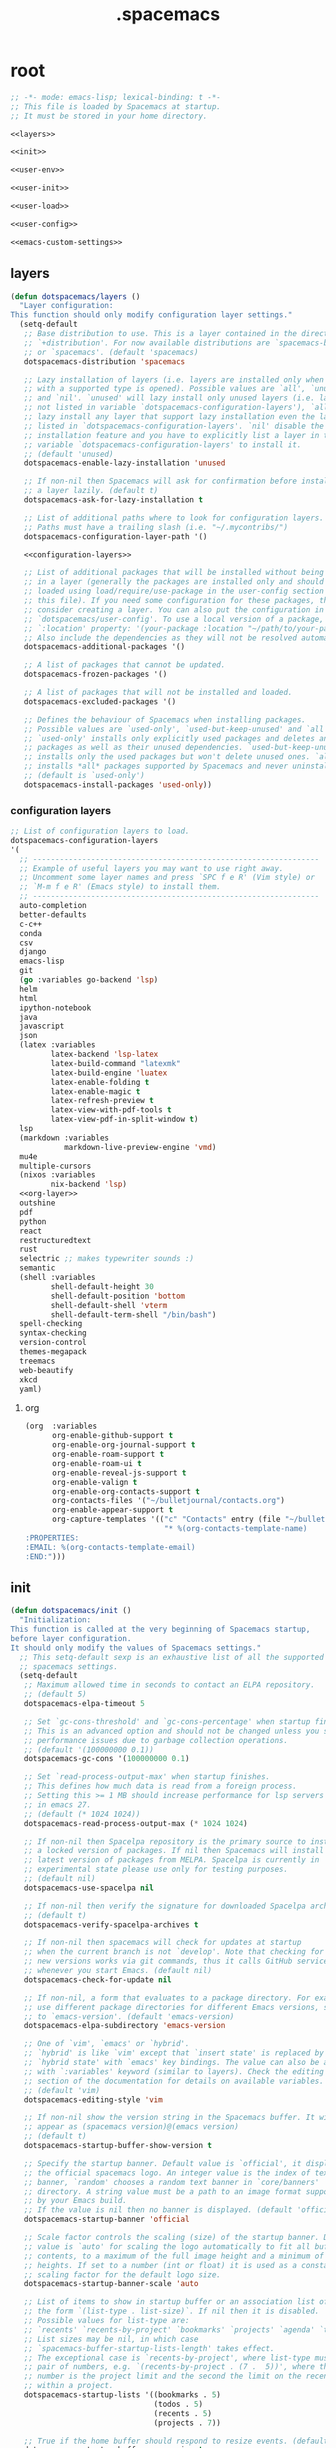 #+TITLE: .spacemacs

* root
:PROPERTIES:
:header-args: :noweb yes
:END:

#+begin_src emacs-lisp :tangle .spacemacs
  ;; -*- mode: emacs-lisp; lexical-binding: t -*-
  ;; This file is loaded by Spacemacs at startup.
  ;; It must be stored in your home directory.

  <<layers>>

  <<init>>

  <<user-env>>

  <<user-init>>

  <<user-load>>

  <<user-config>>

  <<emacs-custom-settings>>
#+end_src

** layers

#+NAME: layers
#+begin_src emacs-lisp
  (defun dotspacemacs/layers ()
    "Layer configuration:
  This function should only modify configuration layer settings."
    (setq-default
     ;; Base distribution to use. This is a layer contained in the directory
     ;; `+distribution'. For now available distributions are `spacemacs-base'
     ;; or `spacemacs'. (default 'spacemacs)
     dotspacemacs-distribution 'spacemacs

     ;; Lazy installation of layers (i.e. layers are installed only when a file
     ;; with a supported type is opened). Possible values are `all', `unused'
     ;; and `nil'. `unused' will lazy install only unused layers (i.e. layers
     ;; not listed in variable `dotspacemacs-configuration-layers'), `all' will
     ;; lazy install any layer that support lazy installation even the layers
     ;; listed in `dotspacemacs-configuration-layers'. `nil' disable the lazy
     ;; installation feature and you have to explicitly list a layer in the
     ;; variable `dotspacemacs-configuration-layers' to install it.
     ;; (default 'unused)
     dotspacemacs-enable-lazy-installation 'unused

     ;; If non-nil then Spacemacs will ask for confirmation before installing
     ;; a layer lazily. (default t)
     dotspacemacs-ask-for-lazy-installation t

     ;; List of additional paths where to look for configuration layers.
     ;; Paths must have a trailing slash (i.e. "~/.mycontribs/")
     dotspacemacs-configuration-layer-path '()

     <<configuration-layers>>

     ;; List of additional packages that will be installed without being wrapped
     ;; in a layer (generally the packages are installed only and should still be
     ;; loaded using load/require/use-package in the user-config section below in
     ;; this file). If you need some configuration for these packages, then
     ;; consider creating a layer. You can also put the configuration in
     ;; `dotspacemacs/user-config'. To use a local version of a package, use the
     ;; `:location' property: '(your-package :location "~/path/to/your-package/")
     ;; Also include the dependencies as they will not be resolved automatically.
     dotspacemacs-additional-packages '()

     ;; A list of packages that cannot be updated.
     dotspacemacs-frozen-packages '()

     ;; A list of packages that will not be installed and loaded.
     dotspacemacs-excluded-packages '()

     ;; Defines the behaviour of Spacemacs when installing packages.
     ;; Possible values are `used-only', `used-but-keep-unused' and `all'.
     ;; `used-only' installs only explicitly used packages and deletes any unused
     ;; packages as well as their unused dependencies. `used-but-keep-unused'
     ;; installs only the used packages but won't delete unused ones. `all'
     ;; installs *all* packages supported by Spacemacs and never uninstalls them.
     ;; (default is `used-only')
     dotspacemacs-install-packages 'used-only))
#+end_src

*** configuration layers

#+NAME: configuration-layers
#+begin_src emacs-lisp
  ;; List of configuration layers to load.
  dotspacemacs-configuration-layers
  '(
    ;; ----------------------------------------------------------------
    ;; Example of useful layers you may want to use right away.
    ;; Uncomment some layer names and press `SPC f e R' (Vim style) or
    ;; `M-m f e R' (Emacs style) to install them.
    ;; ----------------------------------------------------------------
    auto-completion
    better-defaults
    c-c++
    conda
    csv
    django
    emacs-lisp
    git
    (go :variables go-backend 'lsp)
    helm
    html
    ipython-notebook
    java
    javascript
    json
    (latex :variables
           latex-backend 'lsp-latex
           latex-build-command "latexmk"
           latex-build-engine 'luatex
           latex-enable-folding t
           latex-enable-magic t
           latex-refresh-preview t
           latex-view-with-pdf-tools t
           latex-view-pdf-in-split-window t)
    lsp
    (markdown :variables
              markdown-live-preview-engine 'vmd)
    mu4e
    multiple-cursors
    (nixos :variables
           nix-backend 'lsp)
    <<org-layer>>
    outshine
    pdf
    python
    react
    restructuredtext
    rust
    selectric ;; makes typewriter sounds :)
    semantic
    (shell :variables
           shell-default-height 30
           shell-default-position 'bottom
           shell-default-shell 'vterm
           shell-default-term-shell "/bin/bash")
    spell-checking
    syntax-checking
    version-control
    themes-megapack
    treemacs
    web-beautify
    xkcd
    yaml)
#+end_src

**** org

#+NAME: org-layer
#+begin_src emacs-lisp
  (org  :variables
        org-enable-github-support t
        org-enable-org-journal-support t
        org-enable-roam-support t
        org-enable-roam-ui t
        org-enable-reveal-js-support t
        org-enable-valign t
        org-enable-org-contacts-support t
        org-contacts-files '("~/bulletjournal/contacts.org")
        org-enable-appear-support t
        org-capture-templates '(("c" "Contacts" entry (file "~/bulletjournal/contacts.org")
                                 "* %(org-contacts-template-name)
  :PROPERTIES:
  :EMAIL: %(org-contacts-template-email)
  :END:")))
#+end_src

** init

#+NAME: init
#+begin_src emacs-lisp
  (defun dotspacemacs/init ()
    "Initialization:
  This function is called at the very beginning of Spacemacs startup,
  before layer configuration.
  It should only modify the values of Spacemacs settings."
    ;; This setq-default sexp is an exhaustive list of all the supported
    ;; spacemacs settings.
    (setq-default
     ;; Maximum allowed time in seconds to contact an ELPA repository.
     ;; (default 5)
     dotspacemacs-elpa-timeout 5

     ;; Set `gc-cons-threshold' and `gc-cons-percentage' when startup finishes.
     ;; This is an advanced option and should not be changed unless you suspect
     ;; performance issues due to garbage collection operations.
     ;; (default '(100000000 0.1))
     dotspacemacs-gc-cons '(100000000 0.1)

     ;; Set `read-process-output-max' when startup finishes.
     ;; This defines how much data is read from a foreign process.
     ;; Setting this >= 1 MB should increase performance for lsp servers
     ;; in emacs 27.
     ;; (default (* 1024 1024))
     dotspacemacs-read-process-output-max (* 1024 1024)

     ;; If non-nil then Spacelpa repository is the primary source to install
     ;; a locked version of packages. If nil then Spacemacs will install the
     ;; latest version of packages from MELPA. Spacelpa is currently in
     ;; experimental state please use only for testing purposes.
     ;; (default nil)
     dotspacemacs-use-spacelpa nil

     ;; If non-nil then verify the signature for downloaded Spacelpa archives.
     ;; (default t)
     dotspacemacs-verify-spacelpa-archives t

     ;; If non-nil then spacemacs will check for updates at startup
     ;; when the current branch is not `develop'. Note that checking for
     ;; new versions works via git commands, thus it calls GitHub services
     ;; whenever you start Emacs. (default nil)
     dotspacemacs-check-for-update nil

     ;; If non-nil, a form that evaluates to a package directory. For example, to
     ;; use different package directories for different Emacs versions, set this
     ;; to `emacs-version'. (default 'emacs-version)
     dotspacemacs-elpa-subdirectory 'emacs-version

     ;; One of `vim', `emacs' or `hybrid'.
     ;; `hybrid' is like `vim' except that `insert state' is replaced by the
     ;; `hybrid state' with `emacs' key bindings. The value can also be a list
     ;; with `:variables' keyword (similar to layers). Check the editing styles
     ;; section of the documentation for details on available variables.
     ;; (default 'vim)
     dotspacemacs-editing-style 'vim

     ;; If non-nil show the version string in the Spacemacs buffer. It will
     ;; appear as (spacemacs version)@(emacs version)
     ;; (default t)
     dotspacemacs-startup-buffer-show-version t

     ;; Specify the startup banner. Default value is `official', it displays
     ;; the official spacemacs logo. An integer value is the index of text
     ;; banner, `random' chooses a random text banner in `core/banners'
     ;; directory. A string value must be a path to an image format supported
     ;; by your Emacs build.
     ;; If the value is nil then no banner is displayed. (default 'official)
     dotspacemacs-startup-banner 'official

     ;; Scale factor controls the scaling (size) of the startup banner. Default
     ;; value is `auto' for scaling the logo automatically to fit all buffer
     ;; contents, to a maximum of the full image height and a minimum of 3 line
     ;; heights. If set to a number (int or float) it is used as a constant
     ;; scaling factor for the default logo size.
     dotspacemacs-startup-banner-scale 'auto

     ;; List of items to show in startup buffer or an association list of
     ;; the form `(list-type . list-size)`. If nil then it is disabled.
     ;; Possible values for list-type are:
     ;; `recents' `recents-by-project' `bookmarks' `projects' `agenda' `todos'.
     ;; List sizes may be nil, in which case
     ;; `spacemacs-buffer-startup-lists-length' takes effect.
     ;; The exceptional case is `recents-by-project', where list-type must be a
     ;; pair of numbers, e.g. `(recents-by-project . (7 .  5))', where the first
     ;; number is the project limit and the second the limit on the recent files
     ;; within a project.
     dotspacemacs-startup-lists '((bookmarks . 5)
                                  (todos . 5)
                                  (recents . 5)
                                  (projects . 7))

     ;; True if the home buffer should respond to resize events. (default t)
     dotspacemacs-startup-buffer-responsive t

     ;; Show numbers before the startup list lines. (default t)
     dotspacemacs-show-startup-list-numbers t

     ;; The minimum delay in seconds between number key presses. (default 0.4)
     dotspacemacs-startup-buffer-multi-digit-delay 0.4

     ;; If non-nil, show file icons for entries and headings on Spacemacs home buffer.
     ;; This has no effect in terminal or if "nerd-icons" package or the font
     ;; is not installed. (default nil)
     dotspacemacs-startup-buffer-show-icons nil

     ;; Default major mode for a new empty buffer. Possible values are mode
     ;; names such as `text-mode'; and `nil' to use Fundamental mode.
     ;; (default `text-mode')
     dotspacemacs-new-empty-buffer-major-mode 'text-mode

     ;; Default major mode of the scratch buffer (default `text-mode')
     dotspacemacs-scratch-mode 'text-mode

     ;; If non-nil, *scratch* buffer will be persistent. Things you write down in
     ;; *scratch* buffer will be saved and restored automatically.
     dotspacemacs-scratch-buffer-persistent nil

     ;; If non-nil, `kill-buffer' on *scratch* buffer
     ;; will bury it instead of killing.
     dotspacemacs-scratch-buffer-unkillable nil

     ;; Initial message in the scratch buffer, such as "Welcome to Spacemacs!"
     ;; (default nil)
     dotspacemacs-initial-scratch-message nil

     ;; List of themes, the first of the list is loaded when spacemacs starts.
     ;; Press `SPC T n' to cycle to the next theme in the list (works great
     ;; with 2 themes variants, one dark and one light). A theme from external
     ;; package can be defined with `:package', or a theme can be defined with
     ;; `:location' to download the theme package, refer the themes section in
     ;; DOCUMENTATION.org for the full theme specifications.
     dotspacemacs-themes '(spacemacs-dark
                           spacemacs-light)

     ;; Set the theme for the Spaceline. Supported themes are `spacemacs',
     ;; `all-the-icons', `custom', `doom', `vim-powerline' and `vanilla'. The
     ;; first three are spaceline themes. `doom' is the doom-emacs mode-line.
     ;; `vanilla' is default Emacs mode-line. `custom' is a user defined themes,
     ;; refer to the DOCUMENTATION.org for more info on how to create your own
     ;; spaceline theme. Value can be a symbol or list with additional properties.
     ;; (default '(spacemacs :separator wave :separator-scale 1.5))
     dotspacemacs-mode-line-theme '(spacemacs :separator wave :separator-scale 1.5)

     ;; If non-nil the cursor color matches the state color in GUI Emacs.
     ;; (default t)
     dotspacemacs-colorize-cursor-according-to-state t

     ;; Default font or prioritized list of fonts. This setting has no effect when
     ;; running Emacs in terminal. The font set here will be used for default and
     ;; fixed-pitch faces. The `:size' can be specified as
     ;; a non-negative integer (pixel size), or a floating-point (point size).
     ;; Point size is recommended, because it's device independent. (default 10.0)
     dotspacemacs-default-font '("UbuntuMono Nerd Font"
                                 :size 12.0
                                 :weight normal
                                 :width normal)

     ;; The leader key (default "SPC")
     dotspacemacs-leader-key "SPC"

     ;; The key used for Emacs commands `M-x' (after pressing on the leader key).
     ;; (default "SPC")
     dotspacemacs-emacs-command-key "SPC"

     ;; The key used for Vim Ex commands (default ":")
     dotspacemacs-ex-command-key ":"

     ;; The leader key accessible in `emacs state' and `insert state'
     ;; (default "M-m")
     dotspacemacs-emacs-leader-key "M-m"

     ;; Major mode leader key is a shortcut key which is the equivalent of
     ;; pressing `<leader> m`. Set it to `nil` to disable it. (default ",")
     dotspacemacs-major-mode-leader-key ","

     ;; Major mode leader key accessible in `emacs state' and `insert state'.
     ;; (default "C-M-m" for terminal mode, "M-<return>" for GUI mode).
     ;; Thus M-RET should work as leader key in both GUI and terminal modes.
     ;; C-M-m also should work in terminal mode, but not in GUI mode.
     dotspacemacs-major-mode-emacs-leader-key (if window-system "M-<return>" "C-M-m")

     ;; These variables control whether separate commands are bound in the GUI to
     ;; the key pairs `C-i', `TAB' and `C-m', `RET'.
     ;; Setting it to a non-nil value, allows for separate commands under `C-i'
     ;; and TAB or `C-m' and `RET'.
     ;; In the terminal, these pairs are generally indistinguishable, so this only
     ;; works in the GUI. (default nil)
     dotspacemacs-distinguish-gui-tab nil

     ;; Name of the default layout (default "Default")
     dotspacemacs-default-layout-name "Default"

     ;; If non-nil the default layout name is displayed in the mode-line.
     ;; (default nil)
     dotspacemacs-display-default-layout nil

     ;; If non-nil then the last auto saved layouts are resumed automatically upon
     ;; start. (default nil)
     dotspacemacs-auto-resume-layouts nil

     ;; If non-nil, auto-generate layout name when creating new layouts. Only has
     ;; effect when using the "jump to layout by number" commands. (default nil)
     dotspacemacs-auto-generate-layout-names nil

     ;; Size (in MB) above which spacemacs will prompt to open the large file
     ;; literally to avoid performance issues. Opening a file literally means that
     ;; no major mode or minor modes are active. (default is 1)
     dotspacemacs-large-file-size 1

     ;; Location where to auto-save files. Possible values are `original' to
     ;; auto-save the file in-place, `cache' to auto-save the file to another
     ;; file stored in the cache directory and `nil' to disable auto-saving.
     ;; (default 'cache)
     dotspacemacs-auto-save-file-location 'cache

     ;; Maximum number of rollback slots to keep in the cache. (default 5)
     dotspacemacs-max-rollback-slots 5

     ;; If non-nil, the paste transient-state is enabled. While enabled, after you
     ;; paste something, pressing `C-j' and `C-k' several times cycles through the
     ;; elements in the `kill-ring'. (default nil)
     dotspacemacs-enable-paste-transient-state nil

     ;; Which-key delay in seconds. The which-key buffer is the popup listing
     ;; the commands bound to the current keystroke sequence. (default 0.4)
     dotspacemacs-which-key-delay 0.4

     ;; Which-key frame position. Possible values are `right', `bottom' and
     ;; `right-then-bottom'. right-then-bottom tries to display the frame to the
     ;; right; if there is insufficient space it displays it at the bottom.
     ;; It is also possible to use a posframe with the following cons cell
     ;; `(posframe . position)' where position can be one of `center',
     ;; `top-center', `bottom-center', `top-left-corner', `top-right-corner',
     ;; `top-right-corner', `bottom-left-corner' or `bottom-right-corner'
     ;; (default 'bottom)
     dotspacemacs-which-key-position 'bottom

     ;; Control where `switch-to-buffer' displays the buffer. If nil,
     ;; `switch-to-buffer' displays the buffer in the current window even if
     ;; another same-purpose window is available. If non-nil, `switch-to-buffer'
     ;; displays the buffer in a same-purpose window even if the buffer can be
     ;; displayed in the current window. (default nil)
     dotspacemacs-switch-to-buffer-prefers-purpose nil

     ;; Whether side windows (such as those created by treemacs or neotree)
     ;; are kept or minimized by `spacemacs/toggle-maximize-window' (SPC w m).
     ;; (default t)
     dotspacemacs-maximize-window-keep-side-windows t

     ;; If nil, no load-hints enabled. If t, enable the `load-hints' which will
     ;; put the most likely path on the top of `load-path' to reduce walking
     ;; through the whole `load-path'. It's an experimental feature to speedup
     ;; Spacemacs on Windows. Refer the FAQ.org "load-hints" session for details.
     dotspacemacs-enable-load-hints nil

     ;; If t, enable the `package-quickstart' feature to avoid full package
     ;; loading, otherwise no `package-quickstart' attemption (default nil).
     ;; Refer the FAQ.org "package-quickstart" section for details.
     dotspacemacs-enable-package-quickstart nil

     ;; If non-nil a progress bar is displayed when spacemacs is loading. This
     ;; may increase the boot time on some systems and emacs builds, set it to
     ;; nil to boost the loading time. (default t)
     dotspacemacs-loading-progress-bar t

     ;; If non-nil the frame is fullscreen when Emacs starts up. (default nil)
     ;; (Emacs 24.4+ only)
     dotspacemacs-fullscreen-at-startup t

     ;; If non-nil `spacemacs/toggle-fullscreen' will not use native fullscreen.
     ;; Use to disable fullscreen animations in OSX. (default nil)
     dotspacemacs-fullscreen-use-non-native nil

     ;; If non-nil the frame is maximized when Emacs starts up.
     ;; Takes effect only if `dotspacemacs-fullscreen-at-startup' is nil.
     ;; (default t) (Emacs 24.4+ only)
     dotspacemacs-maximized-at-startup t

     ;; If non-nil the frame is undecorated when Emacs starts up. Combine this
     ;; variable with `dotspacemacs-maximized-at-startup' to obtain fullscreen
     ;; without external boxes. Also disables the internal border. (default nil)
     dotspacemacs-undecorated-at-startup nil

     ;; A value from the range (0..100), in increasing opacity, which describes
     ;; the transparency level of a frame when it's active or selected.
     ;; Transparency can be toggled through `toggle-transparency'. (default 90)
     dotspacemacs-active-transparency 100

     ;; A value from the range (0..100), in increasing opacity, which describes
     ;; the transparency level of a frame when it's inactive or deselected.
     ;; Transparency can be toggled through `toggle-transparency'. (default 90)
     dotspacemacs-inactive-transparency 90

     ;; A value from the range (0..100), in increasing opacity, which describes the
     ;; transparency level of a frame background when it's active or selected. Transparency
     ;; can be toggled through `toggle-background-transparency'. (default 90)
     dotspacemacs-background-transparency 90

     ;; If non-nil show the titles of transient states. (default t)
     dotspacemacs-show-transient-state-title t

     ;; If non-nil show the color guide hint for transient state keys. (default t)
     dotspacemacs-show-transient-state-color-guide t

     ;; If non-nil unicode symbols are displayed in the mode line.
     ;; If you use Emacs as a daemon and wants unicode characters only in GUI set
     ;; the value to quoted `display-graphic-p'. (default t)
     dotspacemacs-mode-line-unicode-symbols t

     ;; If non-nil smooth scrolling (native-scrolling) is enabled. Smooth
     ;; scrolling overrides the default behavior of Emacs which recenters point
     ;; when it reaches the top or bottom of the screen. (default t)
     dotspacemacs-smooth-scrolling t

     ;; Show the scroll bar while scrolling. The auto hide time can be configured
     ;; by setting this variable to a number. (default t)
     dotspacemacs-scroll-bar-while-scrolling nil

     ;; Control line numbers activation.
     ;; If set to `t', `relative' or `visual' then line numbers are enabled in all
     ;; `prog-mode' and `text-mode' derivatives. If set to `relative', line
     ;; numbers are relative. If set to `visual', line numbers are also relative,
     ;; but only visual lines are counted. For example, folded lines will not be
     ;; counted and wrapped lines are counted as multiple lines.
     ;; This variable can also be set to a property list for finer control:
     ;; '(:relative nil
     ;;   :visual nil
     ;;   :disabled-for-modes dired-mode
     ;;                       doc-view-mode
     ;;                       markdown-mode
     ;;                       org-mode
     ;;                       pdf-view-mode
     ;;                       text-mode
     ;;   :size-limit-kb 1000)
     ;; When used in a plist, `visual' takes precedence over `relative'.
     ;; (default nil)
     dotspacemacs-line-numbers t

     ;; Code folding method. Possible values are `evil', `origami' and `vimish'.
     ;; (default 'evil)
     dotspacemacs-folding-method 'evil

     ;; If non-nil and `dotspacemacs-activate-smartparens-mode' is also non-nil,
     ;; `smartparens-strict-mode' will be enabled in programming modes.
     ;; (default nil)
     dotspacemacs-smartparens-strict-mode nil

     ;; If non-nil smartparens-mode will be enabled in programming modes.
     ;; (default t)
     dotspacemacs-activate-smartparens-mode t

     ;; If non-nil pressing the closing parenthesis `)' key in insert mode passes
     ;; over any automatically added closing parenthesis, bracket, quote, etc...
     ;; This can be temporary disabled by pressing `C-q' before `)'. (default nil)
     dotspacemacs-smart-closing-parenthesis t

     ;; Select a scope to highlight delimiters. Possible values are `any',
     ;; `current', `all' or `nil'. Default is `all' (highlight any scope and
     ;; emphasis the current one). (default 'all)
     dotspacemacs-highlight-delimiters 'all

     ;; If non-nil, start an Emacs server if one is not already running.
     ;; (default nil)
     dotspacemacs-enable-server nil

     ;; Set the emacs server socket location.
     ;; If nil, uses whatever the Emacs default is, otherwise a directory path
     ;; like \"~/.emacs.d/server\". It has no effect if
     ;; `dotspacemacs-enable-server' is nil.
     ;; (default nil)
     dotspacemacs-server-socket-dir nil

     ;; If non-nil, advise quit functions to keep server open when quitting.
     ;; (default nil)
     dotspacemacs-persistent-server nil

     ;; List of search tool executable names. Spacemacs uses the first installed
     ;; tool of the list. Supported tools are `rg', `ag', `pt', `ack' and `grep'.
     ;; (default '("rg" "ag" "pt" "ack" "grep"))
     dotspacemacs-search-tools '("rg" "ag" "pt" "ack" "grep")

     ;; The backend used for undo/redo functionality. Possible values are
     ;; `undo-fu', `undo-redo' and `undo-tree' see also `evil-undo-system'.
     ;; Note that saved undo history does not get transferred when changing
     ;; your undo system. The default is currently `undo-fu' as `undo-tree'
     ;; is not maintained anymore and `undo-redo' is very basic."
     dotspacemacs-undo-system 'undo-fu

     ;; Format specification for setting the frame title.
     ;; %a - the `abbreviated-file-name', or `buffer-name'
     ;; %t - `projectile-project-name'
     ;; %I - `invocation-name'
     ;; %S - `system-name'
     ;; %U - contents of $USER
     ;; %b - buffer name
     ;; %f - visited file name
     ;; %F - frame name
     ;; %s - process status
     ;; %p - percent of buffer above top of window, or Top, Bot or All
     ;; %P - percent of buffer above bottom of window, perhaps plus Top, or Bot or All
     ;; %m - mode name
     ;; %n - Narrow if appropriate
     ;; %z - mnemonics of buffer, terminal, and keyboard coding systems
     ;; %Z - like %z, but including the end-of-line format
     ;; If nil then Spacemacs uses default `frame-title-format' to avoid
     ;; performance issues, instead of calculating the frame title by
     ;; `spacemacs/title-prepare' all the time.
     ;; (default "%I@%S")
     dotspacemacs-frame-title-format "%U@%S"

     ;; Format specification for setting the icon title format
     ;; (default nil - same as frame-title-format)
     dotspacemacs-icon-title-format nil

     ;; Color highlight trailing whitespace in all prog-mode and text-mode derived
     ;; modes such as c++-mode, python-mode, emacs-lisp, html-mode, rst-mode etc.
     ;; (default t)
     dotspacemacs-show-trailing-whitespace t

     ;; Delete whitespace while saving buffer. Possible values are `all'
     ;; to aggressively delete empty line and long sequences of whitespace,
     ;; `trailing' to delete only the whitespace at end of lines, `changed' to
     ;; delete only whitespace for changed lines or `nil' to disable cleanup.
     ;; The variable `global-spacemacs-whitespace-cleanup-modes' controls
     ;; which major modes have whitespace cleanup enabled or disabled
     ;; by default.
     ;; (default nil)
     dotspacemacs-whitespace-cleanup nil

     ;; If non-nil activate `clean-aindent-mode' which tries to correct
     ;; virtual indentation of simple modes. This can interfere with mode specific
     ;; indent handling like has been reported for `go-mode'.
     ;; If it does deactivate it here.
     ;; (default t)
     dotspacemacs-use-clean-aindent-mode t

     ;; Accept SPC as y for prompts if non-nil. (default nil)
     dotspacemacs-use-SPC-as-y nil

     ;; If non-nil shift your number row to match the entered keyboard layout
     ;; (only in insert state). Currently supported keyboard layouts are:
     ;; `qwerty-us', `qwertz-de' and `querty-ca-fr'.
     ;; New layouts can be added in `spacemacs-editing' layer.
     ;; (default nil)
     dotspacemacs-swap-number-row nil

     ;; Either nil or a number of seconds. If non-nil zone out after the specified
     ;; number of seconds. (default nil)
     dotspacemacs-zone-out-when-idle nil

     ;; Run `spacemacs/prettify-org-buffer' when
     ;; visiting README.org files of Spacemacs.
     ;; (default nil)
     dotspacemacs-pretty-docs t

     ;; If nil the home buffer shows the full path of agenda items
     ;; and todos. If non-nil only the file name is shown.
     dotspacemacs-home-shorten-agenda-source nil

     ;; If non-nil then byte-compile some of Spacemacs files.
     dotspacemacs-byte-compile nil))
#+end_src

** user-env

#+NAME: user-env
#+begin_src emacs-lisp
  (defun dotspacemacs/user-env ()
    "Environment variables setup.
  This function defines the environment variables for your Emacs session. By
  default it calls `spacemacs/load-spacemacs-env' which loads the environment
  variables declared in `~/.spacemacs.env' or `~/.spacemacs.d/.spacemacs.env'.
  See the header of this file for more information."
    (spacemacs/load-spacemacs-env)
    )
#+end_src

** user-init

#+NAME: user-init
#+begin_src emacs-lisp
  (defun dotspacemacs/user-init ()
    "Initialization for user code:
  This function is called immediately after `dotspacemacs/init', before layer
  configuration.
  It is mostly for variables that should be set before packages are loaded.
  If you are unsure, try setting them in `dotspacemacs/user-config' first."

    ;; After installing package texlab with cargo (Rust), adds cargo bin
    ;; to PATH so emacs can find it
    (setenv "PATH" (concat (getenv "PATH") ":" (expand-file-name "~/.cargo/bin")))
    (setq exec-path (append exec-path (list (expand-file-name "~/.cargo/bin")))))
#+end_src

** user-load

#+NAME: user-load
#+begin_src emacs-lisp
  (defun dotspacemacs/user-load ()
    "Library to load while dumping.
  This function is called only while dumping Spacemacs configuration. You can
  `require' or `load' the libraries of your choice that will be included in the
  dump."
    )
#+end_src

** user-config

#+NAME: user-config
#+begin_src emacs-lisp
  (defun dotspacemacs/user-config ()
    "Configuration for user code:
  This function is called at the very end of Spacemacs startup, after layer
  configuration.
  Put your configuration code here, except for variables that should be set
  before packages are loaded."
    ;; Set the files that are searched for writing tokens
    ;; by default ~/.authinfo will be used
    (setq auth-sources '("~/.authinfo.gpg"))

    <<org-user-config>>)
#+end_src

*** org-mode

For org-roam, added the ~(org-roam-db-autosync-mode)~ line per the following
excerpt from the org-roam package documentation that shows up in the emacs help
menu:

#+begin_quote
In order for the package to correctly work through your interactive session it's
mandatory to add somewhere to your configuration the next form:

    (org-roam-db-autosync-mode)

The form can be called both, before or after loading the package, which is up to
your preferences. If you call this before the package is loaded, then it will
automatically load the package.
#+end_quote

#+NAME: org-user-config
#+begin_src emacs-lisp
  (add-hook `org-mode-hook #'custom-org-hook)

  (defun custom-org-hook ()
    ;; allow links to be easily edited after they are inserted
    (setq org-appear-autolinks t)
    (setq org-appear-trigger `always)
    ;; set default width for images to about 80 chars
    (setq org-image-actual-width 600)

    (org-roam-db-autosync-mode)

    ;;(use-package org-contacts
    ;;:ensure nil
    ;;:after org
    ;;:custom (org-contacts-files '("/bulletjournal/contacts.org")))

    ;;(use-package org-capture
    ;;:ensure nil
    ;;:after org
    ;;:preface
    ;;(defvar my/org-contacts-template "* %(org-contacts-template-name)
    ;;:PROPERTIES:
    ;;:ADDRESS: %^{289 Cleveland St. Brooklyn, 11206 NY, USA}
    ;;:BIRTHDAY: %^{yyyy-mm-dd}
    ;;:EMAIL: %(org-contacts-template-email)
    ;;:NOTE: %^{NOTE}
    ;;:END:" "Template for org-contacts.")
    ;;:custom
    ;;(org-capture-templates
    ;;`(("c" "Contact" entry (file+headline "~/bulletjournal/contacts.org" "Friends"),
    ;;my/org-contacts-template
    ;;:empty-lines 1))))
    )
#+end_src

** emacs-custom-settings

#+NAME: emacs-custom-settings
#+begin_src emacs-lisp
  ;; Do not write anything past this comment. This is where Emacs will
  ;; auto-generate custom variable definitions.
  (defun dotspacemacs/emacs-custom-settings ()
    "Emacs custom settings.
  This is an auto-generated function, do not modify its content directly, use
  Emacs customize menu instead.
  This function is called at the very end of Spacemacs initialization."
    (custom-set-variables
     ;; custom-set-variables was added by Custom.
     ;; If you edit it by hand, you could mess it up, so be careful.
     ;; Your init file should contain only one such instance.
     ;; If there is more than one, they won't work right.
     '(evil-want-Y-yank-to-eol nil)
     '(package-selected-packages
       '(ef-themes elisp-demos company-nixos-options helm-nixos-options nix-mode nixos-options eat magic-latex-buffer afternoon-theme alect-themes ample-theme ample-zen-theme anti-zenburn-theme apropospriate-theme badwolf-theme birds-of-paradise-plus-theme bubbleberry-theme busybee-theme ccls cherry-blossom-theme chocolate-theme clues-theme color-theme-sanityinc-solarized color-theme-sanityinc-tomorrow company-c-headers company-go company-rtags company-web web-completion-data company-ycmd cpp-auto-include cyberpunk-theme dakrone-theme darkburn-theme darkmine-theme darkokai-theme darktooth-theme disaster django-theme doom-themes dracula-theme emmet-mode espresso-theme exotica-theme eziam-theme farmhouse-theme flatland-theme flatui-theme flycheck-rtags flycheck-ycmd gandalf-theme gendoxy go-eldoc go-fill-struct go-gen-test go-guru go-impl go-rename go-tag go-mode godoctor google-c-style gotham-theme grandshell-theme gruber-darker-theme gruvbox-theme hc-zenburn-theme helm-css-scss helm-rtags hemisu-theme heroku-theme impatient-mode inkpot-theme ir-black-theme jazz-theme jbeans-theme kaolin-themes light-soap-theme lush-theme madhat2r-theme majapahit-theme material-theme minimal-theme modus-themes moe-theme molokai-theme monochrome-theme monokai-theme mustang-theme naquadah-theme noctilux-theme obsidian-theme occidental-theme oldlace-theme omtose-phellack-theme org-appear org-journal organic-green-theme phoenix-dark-mono-theme phoenix-dark-pink-theme planet-theme pony-mode professional-theme pug-mode purple-haze-theme railscasts-theme rebecca-theme reverse-theme rjsx-mode rtags sass-mode haml-mode scss-mode seti-theme slim-mode smyx-theme soft-charcoal-theme soft-morning-theme soft-stone-theme solarized-theme soothe-theme autothemer spacegray-theme subatomic-theme subatomic256-theme sublime-themes sunny-day-theme tagedit tango-2-theme tango-plus-theme tangotango-theme tao-theme toxi-theme twilight-anti-bright-theme twilight-bright-theme twilight-theme ujelly-theme underwater-theme valign web-mode white-sand-theme xkcd yaml-mode ycmd request-deferred zen-and-art-theme zenburn-theme zonokai-emacs selectric-mode csv-mode ein polymode anaphora websocket toml-mode ron-mode racer rust-mode helm-gtags ggtags flycheck-rust counsel-gtags counsel swiper ivy cargo outshine outorg stickyfunc-enhance srefactor yapfify xterm-color web-beautify vterm terminal-here sphinx-doc shell-pop pytest pyenv-mode pydoc py-isort prettier-js poetry pippel pipenv pyvenv pip-requirements npm-mode nose nodejs-repl mvn multi-term maven-test-mode lsp-python-ms lsp-pyright lsp-java dap-mode bui livid-mode skewer-mode simple-httpd live-py-mode json-reformat json-navigator hierarchy json-mode json-snatcher js2-refactor multiple-cursors js2-mode js-doc importmagic epc ctable concurrent deferred helm-pydoc groovy-mode groovy-imports pcache eshell-z eshell-prompt-extras esh-help cython-mode conda company-anaconda blacken anaconda-mode pythonic pdf-view-restore pdf-tools tablist yasnippet-snippets lsp-ui lsp-treemacs lsp-origami origami lsp-latex helm-lsp lsp-mode helm-company helm-c-yasnippet fuzzy company-reftex company-math math-symbol-lists company-auctex company auto-yasnippet yasnippet auctex-latexmk auctex ac-ispell auto-complete unfill treemacs-magit smeargle orgit-forge orgit org-rich-yank org-projectile org-category-capture org-present org-pomodoro alert log4e gntp org-mime org-download org-contrib org-cliplink org mwim mmm-mode markdown-toc htmlize helm-org-rifle helm-git-grep gnuplot gitignore-templates git-timemachine git-modes git-messenger git-link git-gutter-fringe fringe-helper git-gutter gh-md forge yaml markdown-mode magit ghub closql emacsql-sqlite emacsql treepy magit-section git-commit with-editor transient flyspell-correct-helm flyspell-correct flycheck-pos-tip pos-tip evil-org browse-at-remote auto-dictionary ws-butler writeroom-mode visual-fill-column winum volatile-highlights vi-tilde-fringe uuidgen undo-tree treemacs-projectile treemacs-persp treemacs-icons-dired treemacs-evil treemacs cfrs pfuture posframe toc-org symon symbol-overlay string-inflection string-edit spaceline-all-the-icons memoize all-the-icons spaceline powerline restart-emacs request rainbow-delimiters quickrun popwin persp-mode password-generator paradox spinner overseer org-superstar open-junk-file nameless multi-line shut-up macrostep lorem-ipsum link-hint inspector info+ indent-guide hungry-delete hl-todo highlight-parentheses highlight-numbers parent-mode highlight-indentation helm-xref helm-themes helm-swoop helm-purpose window-purpose imenu-list helm-projectile helm-org helm-mode-manager helm-make helm-ls-git helm-flx helm-descbinds helm-ag google-translate golden-ratio flycheck-package package-lint flycheck pkg-info epl let-alist flycheck-elsa flx-ido flx fill-column-indicator fancy-battery eyebrowse expand-region evil-visualstar evil-visual-mark-mode evil-unimpaired f evil-tutor evil-textobj-line evil-surround evil-numbers evil-nerd-commenter evil-mc evil-matchit evil-lisp-state evil-lion evil-indent-plus evil-iedit-state evil-goggles evil-exchange evil-escape evil-ediff evil-easymotion evil-collection annalist evil-cleverparens smartparens evil-args evil-anzu anzu eval-sexp-fu emr iedit clang-format projectile paredit list-utils elisp-slime-nav editorconfig nadvice dumb-jump s drag-stuff dired-quick-sort define-word column-enforce-mode clean-aindent-mode centered-cursor-mode auto-highlight-symbol ht dash auto-compile packed aggressive-indent ace-window ace-link ace-jump-helm-line helm avy helm-core popup which-key use-package pcre2el hydra lv hybrid-mode font-lock+ evil goto-chg dotenv-mode diminish bind-map bind-key async)))
    (custom-set-faces
     ;; custom-set-faces was added by Custom.
     ;; If you edit it by hand, you could mess it up, so be careful.
     ;; Your init file should contain only one such instance.
     ;; If there is more than one, they won't work right.
     '(default ((t (:background nil))))
     '(highlight-parentheses-highlight ((nil (:weight ultra-bold))) t))
    )
#+end_src
